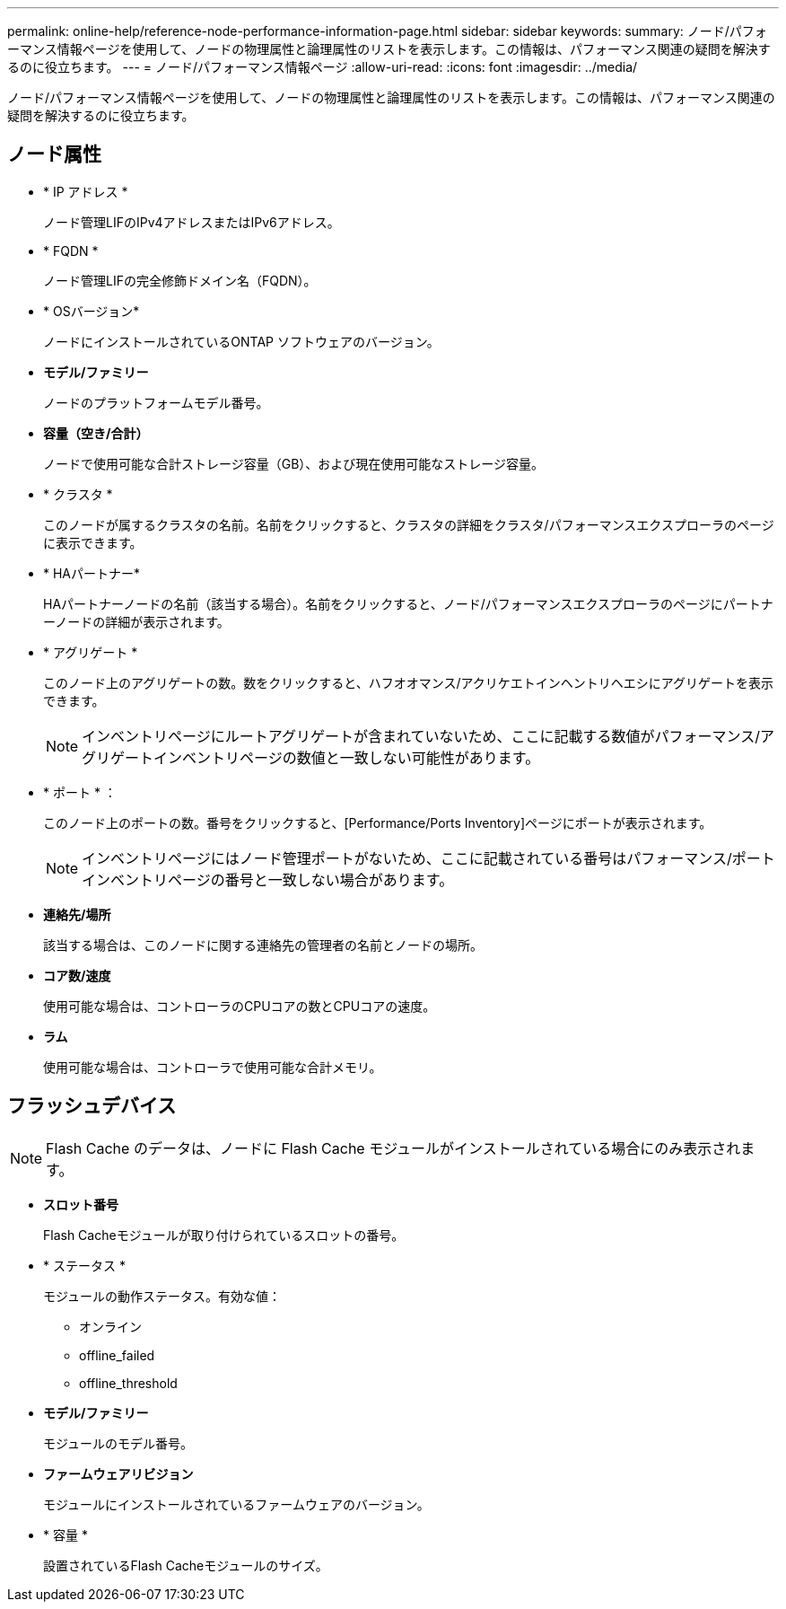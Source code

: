 ---
permalink: online-help/reference-node-performance-information-page.html 
sidebar: sidebar 
keywords:  
summary: ノード/パフォーマンス情報ページを使用して、ノードの物理属性と論理属性のリストを表示します。この情報は、パフォーマンス関連の疑問を解決するのに役立ちます。 
---
= ノード/パフォーマンス情報ページ
:allow-uri-read: 
:icons: font
:imagesdir: ../media/


[role="lead"]
ノード/パフォーマンス情報ページを使用して、ノードの物理属性と論理属性のリストを表示します。この情報は、パフォーマンス関連の疑問を解決するのに役立ちます。



== ノード属性

* * IP アドレス *
+
ノード管理LIFのIPv4アドレスまたはIPv6アドレス。

* * FQDN *
+
ノード管理LIFの完全修飾ドメイン名（FQDN）。

* * OSバージョン*
+
ノードにインストールされているONTAP ソフトウェアのバージョン。

* *モデル/ファミリー*
+
ノードのプラットフォームモデル番号。

* *容量（空き/合計）*
+
ノードで使用可能な合計ストレージ容量（GB）、および現在使用可能なストレージ容量。

* * クラスタ *
+
このノードが属するクラスタの名前。名前をクリックすると、クラスタの詳細をクラスタ/パフォーマンスエクスプローラのページに表示できます。

* * HAパートナー*
+
HAパートナーノードの名前（該当する場合）。名前をクリックすると、ノード/パフォーマンスエクスプローラのページにパートナーノードの詳細が表示されます。

* * アグリゲート *
+
このノード上のアグリゲートの数。数をクリックすると、ハフオオマンス/アクリケエトインヘントリヘエシにアグリゲートを表示できます。

+
[NOTE]
====
インベントリページにルートアグリゲートが含まれていないため、ここに記載する数値がパフォーマンス/アグリゲートインベントリページの数値と一致しない可能性があります。

====
* * ポート * ：
+
このノード上のポートの数。番号をクリックすると、[Performance/Ports Inventory]ページにポートが表示されます。

+
[NOTE]
====
インベントリページにはノード管理ポートがないため、ここに記載されている番号はパフォーマンス/ポートインベントリページの番号と一致しない場合があります。

====
* *連絡先/場所*
+
該当する場合は、このノードに関する連絡先の管理者の名前とノードの場所。

* *コア数/速度*
+
使用可能な場合は、コントローラのCPUコアの数とCPUコアの速度。

* *ラム*
+
使用可能な場合は、コントローラで使用可能な合計メモリ。





== フラッシュデバイス

[NOTE]
====
Flash Cache のデータは、ノードに Flash Cache モジュールがインストールされている場合にのみ表示されます。

====
* *スロット番号*
+
Flash Cacheモジュールが取り付けられているスロットの番号。

* * ステータス *
+
モジュールの動作ステータス。有効な値：

+
** オンライン
** offline_failed
** offline_threshold


* *モデル/ファミリー*
+
モジュールのモデル番号。

* *ファームウェアリビジョン*
+
モジュールにインストールされているファームウェアのバージョン。

* * 容量 *
+
設置されているFlash Cacheモジュールのサイズ。


